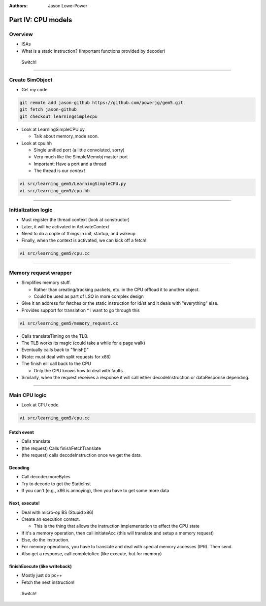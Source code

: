 :authors: Jason Lowe-Power

Part IV: CPU models
======================================

Overview
---------

* ISAs
* What is a static instruction? (Important functions provided by decoder)

.. figure:: ../_static/figures/switch.png
   :width: 20 %

   Switch!

-------------------------------

Create SimObject
-----------------

* Get my code

.. code-block:: sh

    git remote add jason-github https://github.com/powerjg/gem5.git
    git fetch jason-github
    git checkout learningsimplecpu

* Look at LearningSimpleCPU.py

  * Talk about memory_mode soon.

* Look at cpu.hh

  * Single unified port (a little convoluted, sorry)
  * Very much like the SimpleMemobj master port
  * Important: Have a port and a thread
  * The thread is our *context*

.. code-block:: sh

    vi src/learning_gem5/LearningSimpleCPU.py
    vi src/learning_gem5/cpu.hh


-------------------------------


Initialization logic
--------------------

* Must register the thread context (look at constructor)
* Later, it will be activated in ActivateContext
* Need to do a cople of things in init, startup, and wakeup
* Finally, when the context is activated, we can kick off a fetch!

.. code-block:: sh

    vi src/learning_gem5/cpu.cc

-------------------------------


Memory request wrapper
----------------------

* Simplifies memory stuff.

  * Rather than creating/tracking packets, etc. in the CPU offload it to another object.
  * Could be used as part of LSQ in more complex design


* Give it an address for fetches or the static instruction for ld/st and it deals with "everything" else.


* Provides support for translation
  * I want to go through this


.. code-block:: sh

    vi src/learning_gem5/memory_request.cc

* Calls translateTiming on the TLB.
* The TLB works its magic (could take a while for a page walk)
* Eventually calls back to "finish()"
* (Note: must deal with split requests for x86)
* The finish eill call back to the CPU

  * Only the CPU knows how to deal with faults.


* Similarly, when the request receives a response it will call either decodeInstruction or dataResponse depending.

-------------------------------

Main CPU logic
----------------

* Look at CPU code.

.. code-block:: sh

    vi src/learning_gem5/cpu.cc

Fetch event
~~~~~~~~~~~~
* Calls translate
* (the request) Calls finishFetchTranslate
* (the request) calls decodeInstruction once we get the data.


Decoding
~~~~~~~~
* Call decoder.moreBytes
* Try to decode to get the StaticInst
* If you can't (e.g., x86 is annoying), then you have to get some more data


Next, execute!
~~~~~~~~~~~~~~
* Deal with micro-op BS (Stupid x86)
* Create an execution context.

  * This is the thing that allows the instruction implementation to effect the CPU state

* If it's a memory operation, then call initiateAcc (this will translate and setup a memory request)
* Else, do the instruction.


* For memory operations, you have to translate and deal with special memory accesses (IPR). Then send.
* Also get a response, call completeAcc (like execute, but for memory)


finishExecute (like writeback)
~~~~~~~~~~~~~~~~~~~~~~~~~~~~~~
* Mostly just do pc++
* Fetch the next instruction!


.. figure:: ../_static/figures/switch.png
 :width: 20 %

 Switch!
